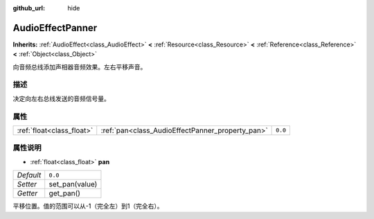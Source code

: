 :github_url: hide

.. Generated automatically by doc/tools/make_rst.py in GaaeExplorer's source tree.
.. DO NOT EDIT THIS FILE, but the AudioEffectPanner.xml source instead.
.. The source is found in doc/classes or modules/<name>/doc_classes.

.. _class_AudioEffectPanner:

AudioEffectPanner
=================

**Inherits:** :ref:`AudioEffect<class_AudioEffect>` **<** :ref:`Resource<class_Resource>` **<** :ref:`Reference<class_Reference>` **<** :ref:`Object<class_Object>`

向音频总线添加声相器音频效果。左右平移声音。

描述
----

决定向左右总线发送的音频信号量。

属性
----

+---------------------------+--------------------------------------------------+---------+
| :ref:`float<class_float>` | :ref:`pan<class_AudioEffectPanner_property_pan>` | ``0.0`` |
+---------------------------+--------------------------------------------------+---------+

属性说明
--------

.. _class_AudioEffectPanner_property_pan:

- :ref:`float<class_float>` **pan**

+-----------+----------------+
| *Default* | ``0.0``        |
+-----------+----------------+
| *Setter*  | set_pan(value) |
+-----------+----------------+
| *Getter*  | get_pan()      |
+-----------+----------------+

平移位置。值的范围可以从-1（完全左）到1（完全右）。

.. |virtual| replace:: :abbr:`virtual (This method should typically be overridden by the user to have any effect.)`
.. |const| replace:: :abbr:`const (This method has no side effects. It doesn't modify any of the instance's member variables.)`
.. |vararg| replace:: :abbr:`vararg (This method accepts any number of arguments after the ones described here.)`
